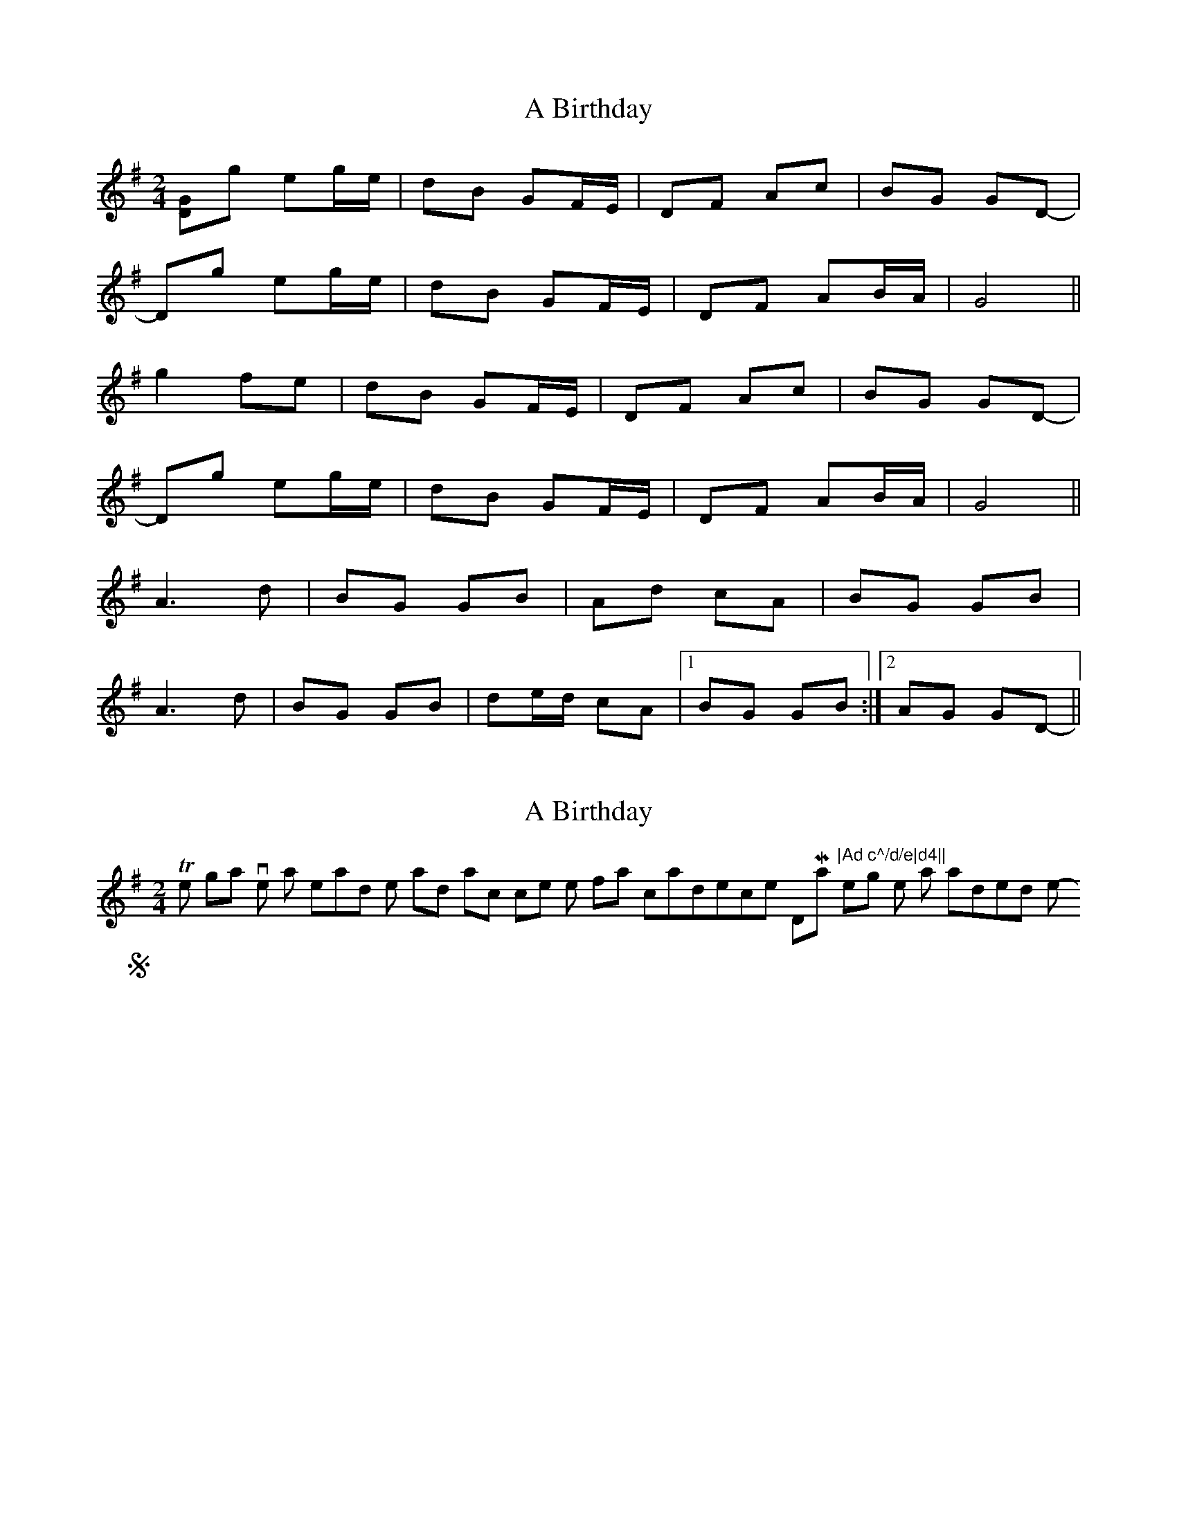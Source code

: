 X: 1
T: A Birthday
Z: birlibirdie
S: https://thesession.org/tunes/10876#setting10876
R: polka
M: 2/4
L: 1/8
K: Gmaj
[DG]g eg/e/|dB GF/E/|DF Ac|BG GD-|
Dg eg/e/|dB GF/E/|DF AB/A/|G4||
g2 fe|dB GF/E/|DF Ac|BG GD-|
Dg eg/e/|dB GF/E/|DF AB/A/|G4||
A3d|BG GB|Ad cA|BG GB|
A3d|BG GB|de/d/ cA|1 BG GB:|2 AG GD-||
X: 2
T: A Birthday
Z: birlibirdie
S: https://thesession.org/tunes/10876#setting20515
R: polka
M: 2/4
L: 1/8
K: Gmaj
This is not the original version as heard on the said track since the final cadence to DMaj "|Ad c^/d/e|d4||", or something like that, irritaded me! Sorry! ;- )
X: 3
T: A Birthday
Z: birlibirdie
S: https://thesession.org/tunes/10876#setting20516
R: polka
M: 2/4
L: 1/8
K: Gmaj
dG ge|de/d/ cB|AD Ad|BG GD|BG ge|de/d/ cB|AD AB|1 G3 D:|2 (G2 G/)A/B/A/||ce ce|dd/c/ dd/e/|ff/e/ fa|g2 ee|ce ce|dd/c/ dd/e/|fa/g/ fB|1 c3 c/G/:|2 c2 Ge||dG ge|de/d/ cB|AD Ad|BG GD|BG ge|de/d/ cB|AD AB|1 G3 D:|2 (G2 G/)A/B/A/||
X: 4
T: A Birthday
Z: birlibirdie
S: https://thesession.org/tunes/10876#setting20517
R: polka
M: 2/4
L: 1/8
K: Gmaj
A3c|BG GB|Ad cA|BG GB|A3c|BG GB|de/d/ cA|1 AG GB:|2 BD G2||
X: 5
T: A Birthday
Z: ceolachan
S: https://thesession.org/tunes/10876#setting20518
R: polka
M: 2/4
L: 1/8
K: Gmaj
Aa fa/f/ | ec AG/F/ | EG Bd | cA AE |Aa fa | ec AG/F/ | EG Bc/B/ | A2 A2 |a2 g/a/g/f/ | ec AG/F/ | EG Bd | cA AE |Aa fa | ec AG/F/ | EG Bc/B/ | A2 A2 |||: B2 Bd/B/ | cA Ac | Be d/c/B | c/B/A A2 |B2 Bd | cA Ac |[1 ef/e/ dB | cA A2 :|[2 Be ^df | e2 c>d |]Aa fa/f/ | ec AG/F/ | EG Bd | cA AE |Aa fa | ec AG/F/ | EG Bc/B/ | A2 A2 |a2 gf | ec A2 | EG Bc/d/ | cA A2 |Aa fa/f/ | ec AG/F/ | EG Bc/B/ | A2 A2 |||: B2 Bd | cA A2 | Be dB | cA A2 |B2 B/c/d | cA Ac |[1 ee dB | A2 A2 :|[2 Be ^d/e/f | e2- e |]Gg eg/e/ | dB GF/E/ | DF Ac | BG GD |Gg eg | dB GF/E/ | DF AB/A/ | G2 G2 |g2 f/g/f/e/ | dB GF/E/ | DF Ac | BG GD |Gg eg | dB GF/E/ | DF AB/A/ | G2 G2 |||: A2 Ac/A/ | BG GB | Ad c/B/A | B/A/G G2 |A2 Ac | BG GB |[1 de/d/ cA | BG G2 :|[2 Ad ^ce | d2 B>c |]dg eg | dB GF/E/ | DF Ac | BG GD |Gg eg | dB GF/E/ | DF AB/A/ | G2 G2 |g2 fe | dB G2 | DF A/B/c | BG G2 |Gg eg/e/ | dB GF/E/ | DF AB/A/ | G2 G2 |||: A2 Ac | BG G2 | Ad cA | BG G2 |A2 A/B/c | BG GB |[1 dd cA | G2 G2 :|[2 Ad ^c/d/e | d2- d |]
X: 6
T: A Birthday
Z: ceolachan
S: https://thesession.org/tunes/10876#setting20519
R: polka
M: 2/4
L: 1/8
K: Gmaj
Aa fa/f/ | ec AG/F/ | EG Bd | cA AE |Aa fa | ec AG/F/ | EG Bc/B/ | A2- A :|B2 Bd/B/ | cA Ac | Be d/c/B | c/B/A A2 |B2 Bd | cA Ac |[1 ef/e/ dB | cA A :|[2 Be ^df | e2 c/d/ |]dg eg/e/ | dB G2 | DF Ac | BG G2 |g2 e/f/g/e/ | dB G/F/G/E/ | DF AF | BG G :|A2 Ac/A/ | BG GD | Ad c/B/A/c/ | BG G2 |A2 Ac | BG GB |[1 de/d/ c/B/A/F/ | GB G :|[2 Ad/B/ ^c/d/e/f/ | d2 G |]
